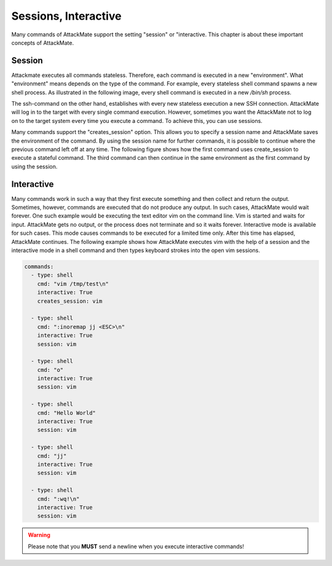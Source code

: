 .. _session:

=====================
Sessions, Interactive
=====================

Many commands of AttackMate support the setting "session" or "interactive. 
This chapter is about these important concepts of AttackMate. 

Session
-------

Attackmate executes all commands stateless. Therefore, each command is executed in a new "environment".
What "environment" means depends on the type of the command. For example, every stateless shell
command spawns a new shell process. As illustrated in the following image, every shell command
is executed in a new `/bin/sh` process.

.. image:: /images/Stateless-Command.png

The ssh-command on the other hand, establishes with every new stateless execution a new SSH connection.
AttackMate will log in to the target with every single command execution. However, sometimes you want the AttackMate not to log on to the target system every time you execute a command. To achieve this, you can use sessions.

Many commands support the "creates_session" option. This allows you to specify a session name and AttackMate saves the environment of the command. By using the session name for further commands, it is possible to continue where the previous command left off at any time. The following figure shows how the first command uses create_session to execute a stateful command. The third command can then continue in the same environment as the first command by using the session.

.. image:: /images/Stateful-Command.png

Interactive
-----------

Many commands work in such a way that they first execute something and then collect and return the output. Sometimes, however, commands are executed that do not produce any output. In such cases, AttackMate would wait forever. One such example would be executing the text editor vim on the command line. Vim is started and waits for input. AttackMate gets no output, or the process does not terminate and so it waits forever. Interactive mode is available for such cases. This mode causes commands to be executed for a limited time only. After this time has elapsed, AttackMate continues.  The following example shows how AttackMate executes vim with the help of a session and the interactive mode in a shell command and then types keyboard strokes into the open vim sessions.

.. code-block:: yaml

   commands:
     - type: shell
       cmd: "vim /tmp/test\n"
       interactive: True
       creates_session: vim

     - type: shell
       cmd: ":inoremap jj <ESC>\n"
       interactive: True
       session: vim

     - type: shell
       cmd: "o"
       interactive: True
       session: vim

     - type: shell
       cmd: "Hello World"
       interactive: True
       session: vim

     - type: shell
       cmd: "jj"
       interactive: True
       session: vim

     - type: shell
       cmd: ":wq!\n"
       interactive: True
       session: vim

.. warning::

      Please note that you **MUST** send a newline when you execute interactive commands!

